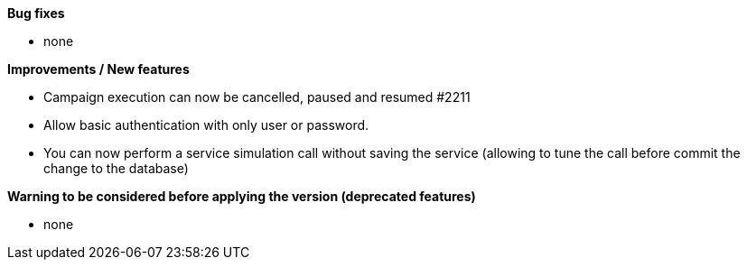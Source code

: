 *Bug fixes*
[square]
* none

*Improvements / New features*
[square]
* Campaign execution can now be cancelled, paused and resumed #2211
* Allow basic authentication with only user or password.
* You can now perform a service simulation call without saving the service (allowing to tune the call before commit the change to the database)

*Warning to be considered before applying the version (deprecated features)*
[square]
* none
